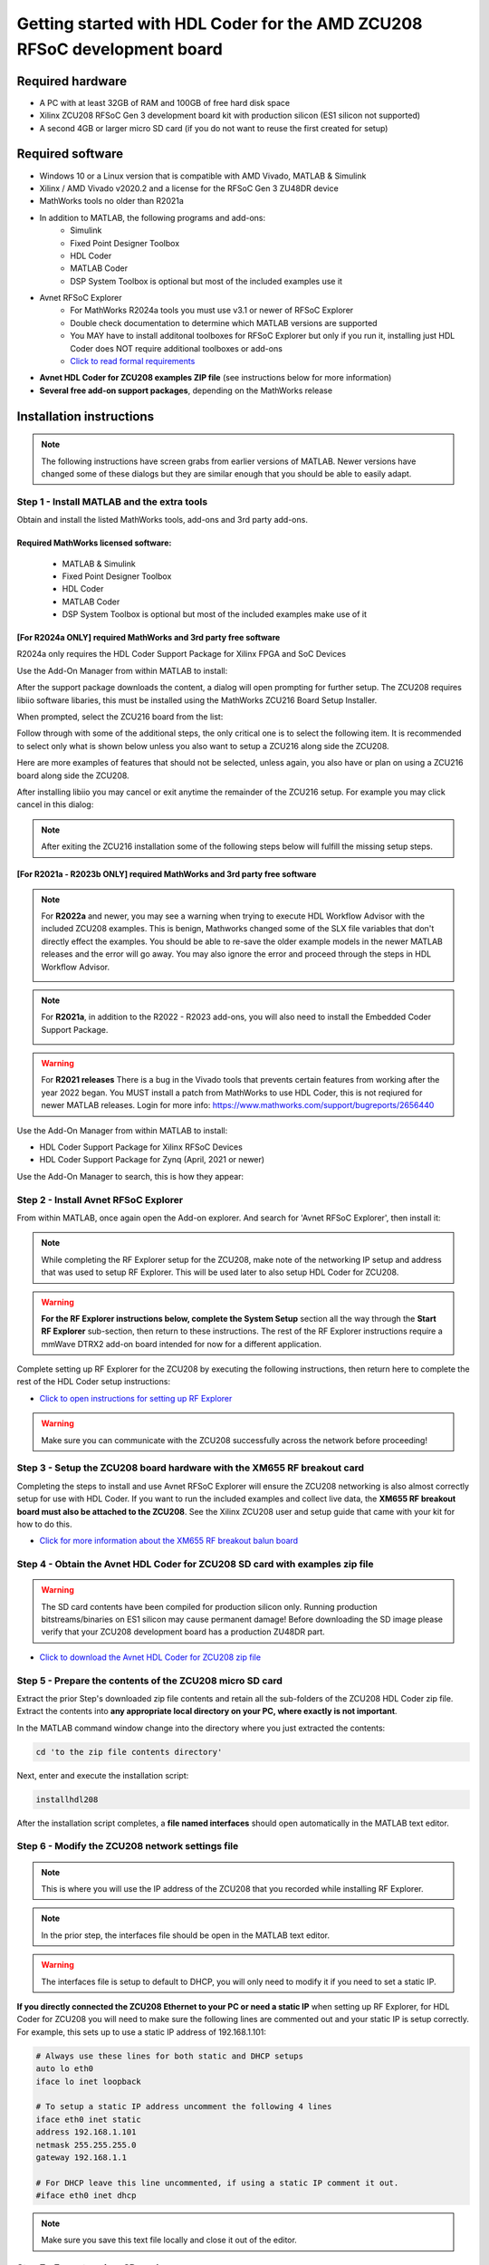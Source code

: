 *************************************************************************
Getting started with HDL Coder for the AMD ZCU208 RFSoC development board
*************************************************************************

-----------------
Required hardware
-----------------
* A PC with at least 32GB of RAM and 100GB of free hard disk space
* Xilinx ZCU208 RFSoC Gen 3 development board kit with production
  silicon (ES1 silicon not supported)
* A second 4GB or larger micro SD card (if you do not want to reuse
  the first created for setup)

-----------------
Required software
-----------------
* Windows 10 or a Linux version that is compatible with AMD Vivado,
  MATLAB & Simulink
* Xilinx / AMD Vivado v2020.2 and a license for the RFSoC Gen 3 ZU48DR device
* MathWorks tools no older than R2021a
* In addition to MATLAB, the following programs and add-ons:
    * Simulink
    * Fixed Point Designer Toolbox
    * HDL Coder
    * MATLAB Coder
    * DSP System Toolbox is optional but most of the included examples use it
* Avnet RFSoC Explorer
    * For MathWorks R2024a tools you must use v3.1 or newer of RFSoC Explorer
    * Double check documentation to determine which MATLAB versions are
      supported
    * You MAY have to install additonal toolboxes for RFSoC Explorer
      but only if you run it, installing just HDL Coder does NOT require
      additional toolboxes or add-ons
    * `Click to read formal requirements
      <https://www.mathworks.com/matlabcentral/fileexchange/73665-avnet-rfsoc-explorer-toolbox>`_
* **Avnet HDL Coder for ZCU208 examples ZIP file** (see instructions below
  for more information)
* **Several free add-on support packages**, depending on the MathWorks release

-------------------------
Installation instructions
-------------------------
.. note::
  The following instructions have screen grabs from earlier versions of MATLAB.
  Newer versions have changed some of these dialogs but they are similar enough
  that you should be able to easily adapt.

~~~~~~~~~~~~~~~~~~~~~~~~~~~~~~~~~~~~~~~~~~~~
Step  1 - Install MATLAB and the extra tools
~~~~~~~~~~~~~~~~~~~~~~~~~~~~~~~~~~~~~~~~~~~~
Obtain and install the listed MathWorks tools, add-ons and 3rd party add-ons.

^^^^^^^^^^^^^^^^^^^^^^^^^^^^^^^^^^^^^
Required MathWorks licensed software:
^^^^^^^^^^^^^^^^^^^^^^^^^^^^^^^^^^^^^
  * MATLAB & Simulink
  * Fixed Point Designer Toolbox
  * HDL Coder
  * MATLAB Coder
  * DSP System Toolbox is optional but most of the included examples
    make use of it

^^^^^^^^^^^^^^^^^^^^^^^^^^^^^^^^^^^^^^^^^^^^^^^^^^^^^^^^^^^^^^^^
[For R2024a ONLY] required MathWorks and 3rd party free software
^^^^^^^^^^^^^^^^^^^^^^^^^^^^^^^^^^^^^^^^^^^^^^^^^^^^^^^^^^^^^^^^
R2024a only requires the HDL Coder Support Package for Xilinx FPGA and SoC
Devices

Use the Add-On Manager from within MATLAB to install:

.. image:: ./images_zcu208/r2024_addon.png

After the support package downloads the content, a dialog will open prompting
for further setup.  The ZCU208 requires libiio software libaries, this
must be installed using the MathWorks ZCU216 Board Setup Installer.

When prompted, select the ZCU216 board from the list:

.. image:: ./images_zcu208/r2024_zcu216.png

Follow through with some of the additional steps, the only critical one is to
select the following item.  It is recommended to select only what is shown
below unless you also want to setup a ZCU216 along side the ZCU208.

.. image:: ./images_zcu208/r2024_libiio.png

Here are more examples of features that should not be selected, unless again,
you also have or plan on using a ZCU216 board along side the ZCU208.

.. image:: ./images_zcu208/r2024_skip_network.png

.. image:: ./images_zcu208/r2024_skip_sd.png

After installing libiio you may cancel or exit anytime the remainder of the
ZCU216 setup.  For example you may click cancel in this dialog:

.. image:: ./images_zcu208/r2024_exit.png

.. note::
  After exiting the ZCU216 installation some of the following steps below will
  fulfill the missing setup steps.

^^^^^^^^^^^^^^^^^^^^^^^^^^^^^^^^^^^^^^^^^^^^^^^^^^^^^^^^^^^^^^^^^^^^^^^^^
[For R2021a - R2023b ONLY] required MathWorks and 3rd party free software
^^^^^^^^^^^^^^^^^^^^^^^^^^^^^^^^^^^^^^^^^^^^^^^^^^^^^^^^^^^^^^^^^^^^^^^^^
.. note:: For **R2022a**
  and newer, you may see a warning when trying to execute HDL Workflow
  Advisor with the included ZCU208 examples. This is benign,
  Mathworks changed some of the SLX file variables that don't directly effect
  the examples. You should be able to re-save the older example models in the
  newer MATLAB releases and the error will go away. You may also ignore the
  error and proceed through the steps in HDL Workflow Advisor.

  .. image:: ./images_zcu208/HdlWfaError.png

.. note:: For **R2021a**, in addition to the R2022 - R2023 add-ons,
  you will also need to install the Embedded Coder Support Package.

  .. image:: ./images_zcu208/embeddedzynqpackage.png

.. warning:: For **R2021 releases**
  There is a bug in the Vivado tools that prevents certain features from
  working after the year 2022 began. You MUST install
  a patch from MathWorks to use HDL Coder, this is not reqiured for newer
  MATLAB releases. Login for more info:
  https://www.mathworks.com/support/bugreports/2656440

Use the Add-On Manager from within MATLAB to install:

* HDL Coder Support Package for Xilinx RFSoC Devices
* HDL Coder Support Package for Zynq (April, 2021 or newer)

.. image:: ./images_zcu208/addon.png

Use the Add-On Manager to search, this is how they appear:

.. image:: ./images_zcu208/rfsochdlpackage.png

.. image:: ./images_zcu208/hdlzynqpackage.png

~~~~~~~~~~~~~~~~~~~~~~~~~~~~~~~~~~~~~~
Step  2 - Install Avnet RFSoC Explorer
~~~~~~~~~~~~~~~~~~~~~~~~~~~~~~~~~~~~~~
From within MATLAB, once again open the Add-on explorer.
And search for 'Avnet RFSoC Explorer', then install it:

.. image:: ./images_zcu208/rfexplorer2.png

.. note::
  While completing the RF Explorer setup for the ZCU208, make note of the
  networking IP setup and address that was used to setup RF Explorer.
  This will be used later to also setup HDL Coder for ZCU208.

.. warning::
  **For the RF Explorer instructions below, complete the System Setup** section
  all the way through the **Start RF Explorer** sub-section, then return to
  these instructions. The rest of the RF Explorer instructions require a mmWave
  DTRX2 add-on board intended for now for a different application.

Complete setting up RF Explorer for the ZCU208 by executing the following
instructions, then return here to complete the rest of the HDL Coder setup
instructions:

* `Click to open instructions for setting up RF Explorer <https://rfsoc-mmw.readthedocs.io>`_

.. warning::
  Make sure you can communicate with the ZCU208 successfully across the network
  before proceeding!

~~~~~~~~~~~~~~~~~~~~~~~~~~~~~~~~~~~~~~~~~~~~~~~~~~~~~~~~~~~~~~~~~~~~~~~~~
Step  3 - Setup the ZCU208 board hardware with the XM655 RF breakout card
~~~~~~~~~~~~~~~~~~~~~~~~~~~~~~~~~~~~~~~~~~~~~~~~~~~~~~~~~~~~~~~~~~~~~~~~~
Completing the steps to install and use Avnet RFSoC Explorer will ensure the
ZCU208 networking is also almost correctly setup for use with HDL Coder.
If you want to run the included examples and collect live data, the
**XM655 RF breakout board must also be attached to the ZCU208**. See the Xilinx
ZCU208 user and setup guide that came with your kit for how to do this.

.. image:: ./images_zcu208/xm655.png

* `Click for more information about the XM655 RF breakout balun board
  <https://xilinx-wiki.atlassian.net/wiki/spaces/A/pages/769228974/XM650+XM655+and+CLK104+Add-On+Cards+Hardware+Description>`_

~~~~~~~~~~~~~~~~~~~~~~~~~~~~~~~~~~~~~~~~~~~~~~~~~~~~~~~~~~~~~~~~~~~~~~~~~~~~~~
Step  4 - Obtain the Avnet HDL Coder for ZCU208 SD card with examples zip file
~~~~~~~~~~~~~~~~~~~~~~~~~~~~~~~~~~~~~~~~~~~~~~~~~~~~~~~~~~~~~~~~~~~~~~~~~~~~~~
.. warning::
  The SD card contents have been compiled for production silicon only.
  Running production bitstreams/binaries on ES1 silicon may cause permanent
  damage!  Before downloading the SD image please verify that your ZCU208
  development board has a production ZU48DR part.

* `Click to download the Avnet HDL Coder for ZCU208 zip file
  <https://github.com/AvnetDev/hdlcoder-zcu208-zip/releases/download/v1.04/zcu208-hdlcoder.zip>`_

~~~~~~~~~~~~~~~~~~~~~~~~~~~~~~~~~~~~~~~~~~~~~~~~~~~~~~~~~
Step 5 - Prepare the contents of the ZCU208 micro SD card
~~~~~~~~~~~~~~~~~~~~~~~~~~~~~~~~~~~~~~~~~~~~~~~~~~~~~~~~~
Extract the prior Step's downloaded zip file contents and retain all the
sub-folders of the ZCU208 HDL Coder zip file. Extract the contents into **any
appropriate local directory on your PC, where exactly is not important**.

In the MATLAB command window change into the directory where you just extracted
the contents:

.. code-block:: matlab

  cd 'to the zip file contents directory'

Next, enter and execute the installation script:

.. code-block:: matlab

  installhdl208

After the installation script completes, a **file named interfaces** should
open automatically in the MATLAB text editor.

~~~~~~~~~~~~~~~~~~~~~~~~~~~~~~~~~~~~~~~~~~~~~~~~
Step 6 - Modify the ZCU208 network settings file
~~~~~~~~~~~~~~~~~~~~~~~~~~~~~~~~~~~~~~~~~~~~~~~~
.. note::
  This is where you will use the IP address of the ZCU208 that you recorded while
  installing RF Explorer.

.. note::
  In the prior step, the interfaces file should be open in the MATLAB text editor.

.. warning::
  The interfaces file is setup to default to DHCP, you will only need to modify it if
  you need to set a static IP.

**If you directly connected the ZCU208 Ethernet to your PC or need a static
IP** when setting up RF Explorer, for HDL Coder for ZCU208 you will need to
make sure the following lines are commented out and your static IP is setup
correctly. For example, this sets up to use a static IP address of
192.168.1.101:

.. code-block:: console

  # Always use these lines for both static and DHCP setups
  auto lo eth0
  iface lo inet loopback

  # To setup a static IP address uncomment the following 4 lines
  iface eth0 inet static
  address 192.168.1.101
  netmask 255.255.255.0
  gateway 192.168.1.1

  # For DHCP leave this line uncommented, if using a static IP comment it out.
  #iface eth0 inet dhcp

.. note::
  Make sure you save this text file locally and close it out of the editor.

~~~~~~~~~~~~~~~~~~~~~~~~~~~~~~~~
Step  7 - Format a micro SD card
~~~~~~~~~~~~~~~~~~~~~~~~~~~~~~~~
Obtain a 4GB or larger micro SD card, one should have been included with the
ZCU208 kit. You may want to obtain a second card if you want to retain the
Avnet RFSoC Explorer SD card that you setup prior.  Sandisk or Delkin SD cards
are highly recommended but other brands may also work.

First, use Windows or a Linux utility to format the SD card for the FAT32
format. You only need 1 FAT32 partition on the SD card.

.. note::
  On a Windows system you can do this using File Explorer, as shown below.
  Right click the drive letter (F: in this example) for the micro SD card
  to access the format menu.

.. image:: ./images_zcu208/fat32.png

For how to do this for Linux, search the internet.  On a recent version of
Ubuntu, you can either use dd or the gparted or gnome-disks utilities.

~~~~~~~~~~~~~~~~~~~~~~~~~~~~~~~~~~~~~~~~~~~~~~~~~~~~~~~~~~~~~~~~~~
Step 8 - Copy the files from the local folder to the micro SD card
~~~~~~~~~~~~~~~~~~~~~~~~~~~~~~~~~~~~~~~~~~~~~~~~~~~~~~~~~~~~~~~~~~
Next, from where you extracted the zip file copy all the files and
sub-folders **under the ./sdcard folder** onto the newly formatted micro
SD card.

.. note::
  Do not copy the 'sdcard' folder itself into the SD card, only the contents
  of 'sdcard', including all the sub-folders.

.. note::
  **Make sure the 'interfaces' text file version that you edited with your
  network settings is on the SD card.**

Here are some examples of how to do this using Window's File Explorer.

Drag and drop the contents of the .\sdcard folder onto the FAT32 formatted
micro SD card (E: in this example):

.. image:: ./images_zcu208/filecopybefore.png

The file copy progress dialog:

.. image:: ./images_zcu208/copyfiles.png

The files should now be on the micro SD card:

.. image:: ./images_zcu208/aftercopy.png

Finally, in a powered off ZCU208 board insert the SD card into the ZCU208 and
then apply power. Wait a little while for the software to complete the boot
process.  Usually this takes about 15-30 seconds.

.. note::
  You can always check to see if the ZCU208 is ready by issuing a ping command
  from the connected PC. Issue: 'ping xxx.xxx.xxx.xxx' where xxx.xxx.xxx.xxx is
  the IP address you used when setting up RF Explorer. If the ping command
  fails and networking is not functioning correctly, re-check the interfaces
  file settings and your LAN, PC or ethernet cable.

~~~~~~~~~~~~~~~~~~~~~~~~~~~~~~~~~~~~~~~~~~~~~~~~~~~~~~~~~~~~~~~~~~~~~~~~~~~
Step  9 - Completing the network setup with MATLAB for HDL Coder for ZCU208
~~~~~~~~~~~~~~~~~~~~~~~~~~~~~~~~~~~~~~~~~~~~~~~~~~~~~~~~~~~~~~~~~~~~~~~~~~~
To setup and test the network connection of the ZCU208, use the MATLAB command
window to issue the following commands. Insert the ZCU208 IP address that was
utilized for the RFSoC Explorer installation, insert your IP address in the
format of xxx.xxx.xxx.xxx between the single quotes:

.. code-block:: matlab

  zcu = zynqrfsocnetwork
  zcu.IPAddress = 'your ZCU208 IP Address xxx.xxx.xxx.xxx goes here'

Check the connection by entering the following command:

.. code-block:: matlab

  zcu.checkConnection

It should report: 'Connection successful'

~~~~~~~~~~~~~~~~~~~~~~~~~~~~~~~~~~~~~~~~~~~
Step 10 - Run the included ADC Capture demo
~~~~~~~~~~~~~~~~~~~~~~~~~~~~~~~~~~~~~~~~~~~
.. note::
  All included .slx files **require R2024a** or newer.  Prior version users of
  MATLAB must use the .slx.r2021a files.

On your PC, wherever you extracted the .zip file, there will be a folder named
'examples'. From within MATLAB's command window or using MATLAB's file explorer
gui, **change the directory into the folder examples/ADCDataCapture**

Next, to briefly explore the Simulink design, from the MATLAB file explorer,
**double click** the .slx file.

.. image:: ./images_zcu208/opensim.png

After pausing a little while (it might take a long little while) this will open
a Simulink design and show the top-level. You may further explore this design
in Simulink by double clicking into the sub-blocks.  You may also run the
simulation by clicking on the run button.

.. image:: ./images_zcu208/simrun.png

After you have finished exploring, close the Simulink design and **return to
the MATLAB command window**.

This example outputs a CW tone from the ZU48DR Tile 0 DAC 0 and expects it to
input on Tile 0 ADC 0.  You must manually wire the signals if you want to
capture valid data. This can be wired using the kit's short RF SMA cables,
the Carlisle 8 cables and the XM655 balun board using the 10MHz to 1GHz baluns.

.. image:: ./images_zcu208/adcdemowires.png

.. note::
  If you choose not to install the RF cables and XM655 you can still run
  the demo. However the collected data will just contain residual noise.

After the RF signals are correctly wired, to run the demo go back to the MATLAB
command window and enter the following command:

.. code-block:: matlab

  adcdemo

After starting up the demo by executing adcdemo.m, this example will capture
live samples from the ZCU208 Tile 0 ADC 0 into MATLAB.  The data will be
displayed on various plots, you may stop collecting samples by closing the
time sample plot window.  You can also inspect and use the MATLAB variables
that contain the samples.

.. note::
  This example's FPGA (PL) bitstream was pre-loaded onto the SD card.  It does
  not require rebuilding the FPGA design.  Subsequent examples however will.

~~~~~~~~~~~~~~~~~~~~~~~~~~~~~~~~
Step  11 - Install Vivado 2020.2
~~~~~~~~~~~~~~~~~~~~~~~~~~~~~~~~
If you want to customize the design or re-create the FPGA (PL) bitstreams you
must download and install Xilinx Vivado version 2020.2 (must be v2020.2).

.. warning::
  Also obtain and install a license for the RFSoC Gen 3 devices or at least the
  production ZU48DR part.

.. note::
  A node-locked license for the RFSoC Gen 3 ZU28DR device is included with the
  ZCU208 kit.

.. note::
  Vitis is not required or used but you may install it also if you like.

~~~~~~~~~~~~~~~~~~~~~~~~~~~~~~~~~~~~~~~~~~~~~~~
Step 12 - Completing the HDL Coder Vivado setup
~~~~~~~~~~~~~~~~~~~~~~~~~~~~~~~~~~~~~~~~~~~~~~~
This step is necessary for rebuilding the HDL Coder designs from within MATLAB.

Locate on your Windows or Linux PC the path where Vivado 2020.2 was installed.
**You will need to locate the 'bin' directory**.

On Linux it is often installed under '/tools/Xilinx/Vivado/2020.2/bin'

On Windows it is often installed under
'C:\\Xilinx\\Vivado\\2020.2\\bin'.

We must then tell MATLAB where to find Vivado on your PC.
This is done by entering the following command in the MATLAB command
window **(after you edit the string for your own Vivado location)**:

.. code-block:: console

  hdlsetuptoolpath('ToolName','Xilinx Vivado','ToolPath','your install path including the ./bin folder goes here')

If successful on a Windows platform you should see the following in the MATLAB
command window (your own path setting may be different):

.. code-block:: console

  Prepending following Xilinx Vivado path(s) to the system path:
  C:\Xilinx\Vivado\2020.2\bin

.. note::
  The Vivado path setting will not be saved after MATLAB is exited.  It is
  recommended that you add the above hdlsetuptoolpath line to MATLAB's startup.m
  file. To create or edit startup.m, in the MATLAB command window type and
  enter: **edit(strcat(userpath, '/startup.m'))**, or on newer releases of
  MATLAB you may use: **edit(fullfile(userpath,'startup.m'))**.  Also, if you
  try to cut and paste this it is possible it will not copy the correct ''
  chars.  If MATLAB complains, replace them in the MATLAB console.

-------------------------------
Rebuilding the ADC Capture demo
-------------------------------
.. warning::
  R2024a (and possibly some earlier releases) MATLAB has a bug that requires
  unchecking a property in step 4.2. You must uncheck the property, otherwise
  the flow will stop and report an error!

  .. image:: ./images_zcu208/r2024_fix_4p2.png

If closed, re-open the Simulink design again by double clicking on the
.slx file.

.. image:: ./images_zcu208/simulinktop.png

.. note:: On Linux or Windows you can **right click the top level design block** and choose the 'HDL Code --> Workflow Advisor' option from the menu!

.. image:: ./images_zcu208/winadvisor.png

On some Linux installations, after Simulink opens, you may also select the HDL
Coder tab and click the Workflow Advisor button:

.. image:: ./images_zcu208/hdlcodertab.png

Wait for a little while and the following dialog should appear:

.. image:: ./images_zcu208/workflowsteps.png

The HDL Coder Workflow Advisor is the bridge between the Simulink design and
running the design on the hardware. The Advisor contains several presets and
control setting options for the ZCU208.  The general workflow is to start with
Step 1 and proceed step by step (and all the sub-steps) until the bitstream is
built and programmed to run on the hardware.  The final step will program the
bitstream onto the ZCU208 development board for you across the network.

As you go through each Workflow Advisor step you will see various option fields
and pull down menus on the left, these may be changed to customize the design.
The options here for example, allow for sample rates to be changed and can be
set to determine how the Simulink design is connected to which data converters.

To execute a Step you click on the **Run This Task button**.  If the Step
executes successfully (as shown) a green check will appear, if there was an
error a red X will be shown:

.. image:: ./images_zcu208/advisorsteprun.png

This shows some of the setting details for Step 1.2 - Set Target Reference
Design:

.. image:: ./images_zcu208/advisorexample.png

The project creation step is where the Vivado project that contains the
hardware design is generated. By default it is created within the same
directory as the .slx file under 'hdl_prj'. After the Step 4.1 Project
Creation completes you may use Vivado to open the .xpr and inspect the
hardware design if you like.

.. image:: ./images_zcu208/advisorexample2.png

.. warning::
  You may right-click and select the "run-to" menu for any of the higher
  order steps rather than running through each task one at a time. However
  do not do this for the last and final step (4.4) which programs the
  bitstream onto the ZCU208. You will need to wait for HDL Workflow Advisor
  to finish step (4.3) before selecting the next step.  Step (4.3) is where
  Vivado creates the PL bitstream.  The bitstream file needs to exist before
  executing the next and final step to program it onto the ZCU208.
  Step (4.3) can take a while to complete.

.. note::
  After the bitstream is programmed into the board, the board will software
  reboot. It will take it a little time to reboot. You can use the ping command
  to determine when it is ready again.  After a little practice you will get a
  feel for how long the reboot takes.

You may follow a more detailed explanation here:  **Coming soon...**

.. note::
  Learn more about MathWorks HDL Coder tools:
  `here <https://www.mathworks.com/products/hdl-coder.html>`_

---------------------
All included examples
---------------------

.. note::
  To rebuild any of the additional examples the same procedure can be followed
  as used for the ADC Capture demo above.

.. note::
  All examples are setup to use Tile 0 DAC 0 and Tile 0 ADC 0.  Except for MTS
  which is documented below. You may change these settings or any other
  settings to suit your own needs.

**examples/ADCDataCapture - ADC Capture**

Transmits a tone from Tile 0 DAC 0 and captures samples from Tile 0 ADC 0 into
internal FPGA (PL) memory.

**examples/DDR4_ADCCapture - ADC Capture of CW tone**

Transmits a tone and captures live data and stores the samples in the PL
DDR4 memory.

**examples/DDR4_DACWrite - DAC Output with DDR**

Outputs preloaded samples through Tile 0 DAC 0 which are read from external
PL DDR4.

**examples/IQDataCapture - Capture I/Q samples**

Demonstrates capturing I/Q samples and transports them into MATLAB

**examples/Polyphase Channelizer - Polyphase Channelizer**

Demonstrates re-using the Simulink DSP toolbox polyphase channelizer IP block.
The signal is routed out Tile 0 DAC 0 and into Tile 0 ADC 0.

**examples/MTS - Multi Tile Sync**

Demonstrates multi-tile sync mode by comparing any pair of multiple channel
ADC sample's phase alignment. This demo outputs a CW tone from Tile 0 DAC 0
to any of the 8 ADC inputs of the ZCU208 board. From a matlab script, any pair
of ADC channels can selected to read samples back into MATLAB. You will need
to wire the RF signals that you chose to use appropriately.  Using the 1-4GHz
baluns of the XM655 and a dual RF splitter, the following wiring routed the
signal into Tile 0 ADC 0 and Tile 1 ADC 1:

.. image:: ./images_zcu208/mtswiring.png

-------
Support
-------
For additional help or issues under the Discuss menu, please visit the
**Ultrascale+ RFSoC Hardware section** on:

`Element 14 Website <https://community.element14.com/products/devtools/avnetboardscommunity/avnetboard-forums/f/rfsoc-hardware-design>`_

-----------------
Known limitations
-----------------

1. The ADC and DAC tile clock inputs and distribution are hard wired.  They are
   setup to run off of the internal PLLs when not using MTS mode.
2. The number of AXI samples per clock, into or out of the data converter tiles
   must match for both the DACs and ADCs.
3. Using Fs over 7GHz on the DAC requires using IMR mode(s) but IMR mode for
   HDL Coder for ZCU208 does not work (fix in progress but no ETA).
4. The CLK104 board is setup for out of the box power up clocks.  There is no
   mechanism at the moment in HDL Coder to manage the CLK104 board.
5. For MTS mode to work best or at all in some cases, all system clocks should
   be a multiple of SYSREF which is set to 7.68MHz.  This is a Xilinx MTS
   behaviour.  There will be no warning if the clock rate does not meet this
   criteria, MTS in this context will quietly not align.
